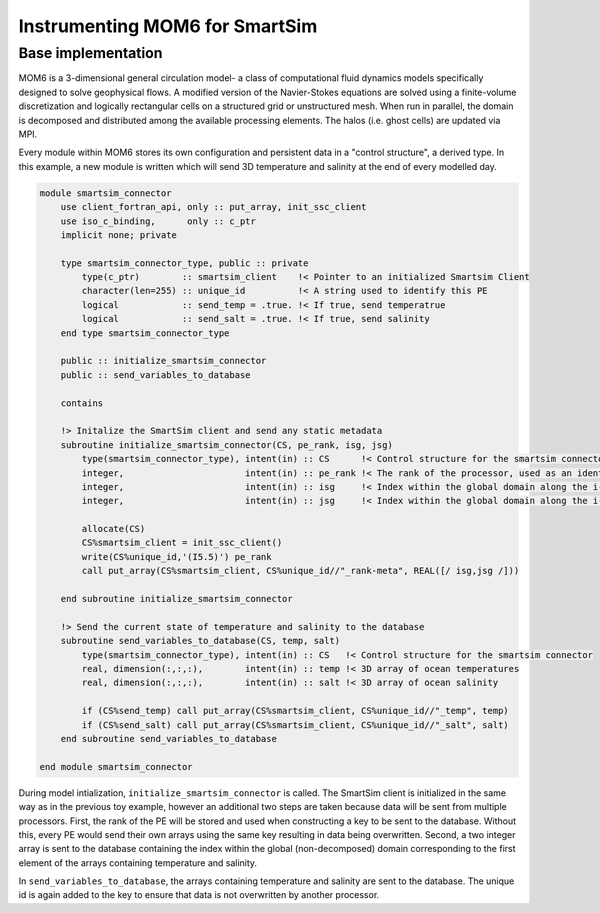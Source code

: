 Instrumenting MOM6 for SmartSim
~~~~~~~~~~~~~~~~~~~~~~~~~~~~~~~

Base implementation
-------------------
MOM6 is a 3-dimensional general circulation model- a class of computational
fluid dynamics models specifically designed to solve geophysical flows. A
modified version of the Navier-Stokes equations are solved using a
finite-volume discretization and logically rectangular cells on a structured
grid or unstructured mesh. When run in parallel, the domain is decomposed and
distributed among the available processing elements. The halos (i.e. ghost
cells) are updated via MPI.

Every module within MOM6 stores its own configuration and persistent data in
a "control structure", a derived type. In this example, a new module is
written which will send 3D temperature and salinity at the end
of every modelled day.

.. code-block:: fortran

    module smartsim_connector    
        use client_fortran_api, only :: put_array, init_ssc_client
        use iso_c_binding,      only :: c_ptr
        implicit none; private
    
        type smartsim_connector_type, public :: private
            type(c_ptr)        :: smartsim_client    !< Pointer to an initialized Smartsim Client
            character(len=255) :: unique_id          !< A string used to identify this PE
            logical            :: send_temp = .true. !< If true, send temperatrue
            logical            :: send_salt = .true. !< If true, send salinity
        end type smartsim_connector_type
        
        public :: initialize_smartsim_connector
        public :: send_variables_to_database
    
        contains
    
        !> Initalize the SmartSim client and send any static metadata
        subroutine initialize_smartsim_connector(CS, pe_rank, isg, jsg)
            type(smartsim_connector_type), intent(in) :: CS      !< Control structure for the smartsim connector
            integer,                       intent(in) :: pe_rank !< The rank of the processor, used as an identifier
            integer,                       intent(in) :: isg     !< Index within the global domain along the i-axis
            integer,                       intent(in) :: jsg     !< Index within the global domain along the i-axis
    
            allocate(CS)
            CS%smartsim_client = init_ssc_client()
            write(CS%unique_id,'(I5.5)') pe_rank
            call put_array(CS%smartsim_client, CS%unique_id//"_rank-meta", REAL([/ isg,jsg /]))
    
        end subroutine initialize_smartsim_connector
        
        !> Send the current state of temperature and salinity to the database
        subroutine send_variables_to_database(CS, temp, salt)
            type(smartsim_connector_type), intent(in) :: CS   !< Control structure for the smartsim connector
            real, dimension(:,:,:),        intent(in) :: temp !< 3D array of ocean temperatures
            real, dimension(:,:,:),        intent(in) :: salt !< 3D array of ocean salinity
    
            if (CS%send_temp) call put_array(CS%smartsim_client, CS%unique_id//"_temp", temp)
            if (CS%send_salt) call put_array(CS%smartsim_client, CS%unique_id//"_salt", salt)
        end subroutine send_variables_to_database
    
    end module smartsim_connector

During model intialization, ``initialize_smartsim_connector`` is called. The
SmartSim client is initialized in the same way as in the previous toy
example, however an additional two steps are taken because data will be sent
from multiple processors. First, the rank of the PE will be stored and used
when constructing a key to be sent to the database. Without this, every PE
would send their own arrays using the same key resulting in data being
overwritten. Second, a two integer array is sent to the database containing
the index within the global (non-decomposed) domain corresponding to the
first element of the arrays containing temperature and salinity.

In ``send_variables_to_database``, the arrays containing temperature and
salinity are sent to the database. The unique id is again added to the key
to ensure that data is not overwritten by another processor.